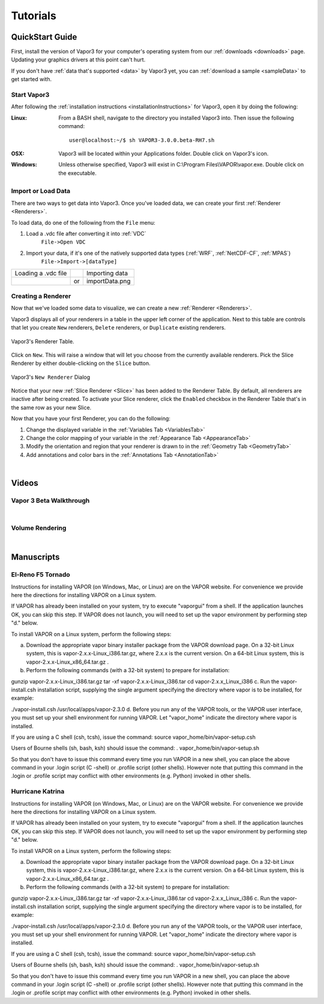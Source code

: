 =================
Tutorials
=================

.. _quickStartGuide:

QuickStart Guide
----------------

First, install the version of Vapor3 for your computer's operating system from our :ref:`downloads <downloads>` page.  Updating your graphics drivers at this point can't hurt.

If you don't have :ref:`data that's supported <data>` by Vapor3 yet, you can :ref:`download a sample <sampleData>` to get started with.

Start Vapor3
````````````

After following the :ref:`installation instructions <installationInstructions>` for Vapor3, open it by doing the following:

:Linux:

    From a BASH shell, navigate to the directory you installed Vapor3 into.  Then issue the following command:

    ::

        user@localhost:~/$ sh VAPOR3-3.0.0.beta-RH7.sh


:OSX:

    Vapor3 will be located within your Applications folder.  Double click on Vapor3's icon.

:Windows:

    Unless otherwise specified, Vapor3 will exist in C:\\Program Files\\VAPOR\\vapor.exe.  Double click on the executable.

Import or Load Data
```````````````````

There are two ways to get data into Vapor3.  Once you've loaded data, we can create your first :ref:`Renderer <Renderers>`.

To load data, do one of the following from the ``File`` menu:

1. Load a .vdc file after converting it into :ref:`VDC`
    ``File->Open VDC``

2. Import your data, if it's one of the natively supported data types (:ref:`WRF`, :ref:`NetCDF-CF`, :ref:`MPAS`)
    ``File->Import->[dataType]``

+------------------------------------------------+----+------------------------------------------------+
| Loading a .vdc file                            |    | Importing data                                 |
+------------------------------------------------+----+------------------------------------------------+
| .. image :: loadData.png                       | or | importData.png                                 |
+------------------------------------------------+----+------------------------------------------------+

Creating a Renderer
```````````````````
Now that we've loaded some data to visualize, we can create a new :ref:`Renderer <Renderers>`.

Vapor3 displays all of your renderers in a table in the upper left corner of the application.  Next to this table are controls that  let you create ``New`` renderers, ``Delete`` renderers, or ``Duplicate`` existing renderers.  

.. figure:: rendererTable.png
    :scale: 35
    :align: center
    :figclass: align-center

    Vapor3's Renderer Table.

Click on ``New``.  This will raise a window that will let you choose from the currently available renderers.  Pick the Slice Renderer by either double-clicking on the ``Slice`` button.

.. figure:: newRenderer.png
    :scale: 25 
    :align: center
    :figclass: align-center

    Vapor3's ``New Renderer`` Dialog

Notice that your new :ref:`Slice Renderer <Slice>` has been added to the Renderer Table.  By default, all renderers are inactive after being created.  To activate your Slice renderer, click the ``Enabled`` checkbox in the Renderer Table that's in the same row as your new Slice.

Now that you have your first Renderer, you can do the following:

1. Change the displayed variable in the :ref:`Variables Tab <VariablesTab>`
2. Change the color mapping of your variable in the :ref:`Appearance Tab <AppearanceTab>`
3. Modify the orientation and region that your renderer is drawn to in the :ref:`Geometry Tab <GeometryTab>`
4. Add annotations and color bars in the :ref:`Annotations Tab <AnnotationTab>`

|

Videos 
------

.. _introTutorial:

Vapor 3 Beta Walkthrough
````````````````````````
.. raw:: html

    <iframe width="560" height="315" src="https://www.youtube.com/embed/gfj2PSd2rvE" frameborder="0" allow="accelerometer; autoplay; encrypted-media; gyroscope; picture-in-picture" allowfullscreen></iframe>
|

Volume Rendering
````````````````
.. raw:: html

    <iframe width="560" height="315" src="https://www.youtube.com/embed/yWX4Bdulwz0" frameborder="0" allow="accelerometer; autoplay; encrypted-media; gyroscope; picture-in-picture" allowfullscreen></iframe>
|

Manuscripts
-----------

El-Reno F5 Tornado
``````````````````

Instructions for installing VAPOR (on Windows, Mac, or Linux) are on the VAPOR website.  For convenience we provide here the directions for installing VAPOR on a Linux system.

If VAPOR has already been installed on your system, try to execute "vaporgui" from a shell.  If the application launches OK, you can skip this step.  If VAPOR does not launch, you will need to set up the vapor environment by performing step "d." below.

To install VAPOR on a Linux system, perform the following steps:

a.    Download the appropriate vapor binary installer package from the VAPOR download page.  On a 32-bit Linux system, this is vapor-2.x.x-Linux_i386.tar.gz, where 2.x.x is the current version.  On a 64-bit Linux system, this is vapor-2.x.x-Linux_x86_64.tar.gz .

b.    Perform the following commands (with a 32-bit system) to prepare for installation:

gunzip vapor-2.x.x-Linux_i386.tar.gz
tar -xf vapor-2.x.x-Linux_i386.tar
cd vapor-2.x.x_Linux_i386
c.     Run the vapor-install.csh installation script, supplying the single argument specifying the directory where vapor is to be installed, for example:

./vapor-install.csh /usr/local/apps/vapor-2.3.0
d.    Before you run any of the VAPOR tools, or the VAPOR user interface, you must set up your shell environment for running VAPOR.  Let "vapor_home" indicate the directory where vapor is installed.

If you are using a C shell (csh, tcsh), issue the command:
source vapor_home/bin/vapor-setup.csh

Users of Bourne shells (sh, bash, ksh) should issue the command:
.  vapor_home/bin/vapor-setup.sh

So that you don't have to issue this command every time you run VAPOR in a new shell, you can place the above command in your .login script (C -shell) or .profile script (other shells).  However note that putting this command in the .login or .profile script may conflict with other environments (e.g. Python) invoked in other shells.

Hurricane Katrina
`````````````````

Instructions for installing VAPOR (on Windows, Mac, or Linux) are on the VAPOR website.  For convenience we provide here the directions for installing VAPOR on a Linux system.

If VAPOR has already been installed on your system, try to execute "vaporgui" from a shell.  If the application launches OK, you can skip this step.  If VAPOR does not launch, you will need to set up the vapor environment by performing step "d." below.

To install VAPOR on a Linux system, perform the following steps:

a.    Download the appropriate vapor binary installer package from the VAPOR download page.  On a 32-bit Linux system, this is vapor-2.x.x-Linux_i386.tar.gz, where 2.x.x is the current version.  On a 64-bit Linux system, this is vapor-2.x.x-Linux_x86_64.tar.gz .

b.    Perform the following commands (with a 32-bit system) to prepare for installation:

gunzip vapor-2.x.x-Linux_i386.tar.gz
tar -xf vapor-2.x.x-Linux_i386.tar
cd vapor-2.x.x_Linux_i386
c.     Run the vapor-install.csh installation script, supplying the single argument specifying the directory where vapor is to be installed, for example:

./vapor-install.csh /usr/local/apps/vapor-2.3.0
d.    Before you run any of the VAPOR tools, or the VAPOR user interface, you must set up your shell environment for running VAPOR.  Let "vapor_home" indicate the directory where vapor is installed.

If you are using a C shell (csh, tcsh), issue the command:
source vapor_home/bin/vapor-setup.csh

Users of Bourne shells (sh, bash, ksh) should issue the command:
.  vapor_home/bin/vapor-setup.sh

So that you don't have to issue this command every time you run VAPOR in a new shell, you can place the above command in your .login script (C -shell) or .profile script (other shells).  However note that putting this command in the .login or .profile script may conflict with other environments (e.g. Python) invoked in other shells.
